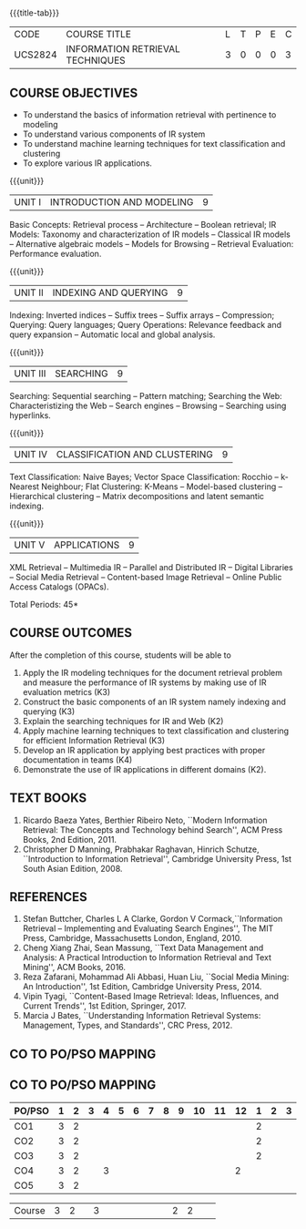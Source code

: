 * 
:properties:
:author:  Dr. K.Lekshmi and Dr. R.Priyadarshini
:date: 11-03-2022
:end:

#+startup: showall
{{{title-tab}}}
| CODE    | COURSE TITLE                     | L | T | P | E | C |
| UCS2824 | INFORMATION RETRIEVAL TECHNIQUES | 3 | 0 | 0 | 0 | 3 |

** R2021 CHANGES :noexport:
1. Modified 3 units of AU due to content overlapping
2. For changes, see the indidual units
3. The unit headings are similar to M.E syllabus with addition and deletion of topics
4. Five Course outcomes specified and aligned with units


** COURSE OBJECTIVES
- To understand the basics of information retrieval with pertinence to
  modeling
- To understand various components of IR system
- To understand machine learning techniques for text classification
  and clustering
- To explore various IR applications.

{{{unit}}}
| UNIT I | INTRODUCTION AND MODELING | 9 |
Basic Concepts: Retrieval process -- Architecture -- Boolean retrieval;
IR Models: Taxonomy and characterization of IR models -- Classical IR
models -- Alternative algebraic models -- Models for Browsing -- Retrieval
Evaluation: Performance evaluation.

#+begin_comment
1. In AU syllabus searching is covered in Unit 1, 3 and 4. We have unified the topics related to search in Unit 3.
2. IR modeling and evaluation for Unit 2 of AU is moved to this unit
3. Removed set theoretical model and reference collection from M.E syllabus
#+end_comment


{{{unit}}}
| UNIT II | INDEXING AND QUERYING | 9 |
Indexing: Inverted indices -- Suffix trees -- Suffix arrays --
Compression; Querying: Query languages; Query Operations: Relevance
feedback and query expansion -- Automatic local and global analysis.

#+begin_comment
- 1. In AU, topics related to indexing is given along with modelling and querying topics are with classification and clustering.
- 2. Indexing and querying are the major components of IR and hence included as a seperate unit here.
- 3. Removed text properties and text operations from M.E syllabus
#+end_comment

{{{unit}}}
| UNIT III | SEARCHING | 9 |
Searching: Sequential searching -- Pattern matching; Searching the
Web: Characteristizing the Web -- Search engines -- Browsing --
Searching using hyperlinks.

{{{unit}}}
| UNIT IV | CLASSIFICATION AND CLUSTERING | 9 |
Text Classification: Naive Bayes; Vector Space Classification: Rocchio
-- k-Nearest Neighbour; Flat Clustering: K-Means -- Model-based
clustering -- Hierarchical clustering -- Matrix decompositions and latent
semantic indexing.

#+begin_comment
- 1. Removed Decision tree, SVM and dimensionality reduction from AU.
#+end_comment

{{{unit}}}
|UNIT V|APPLICATIONS|9|
XML Retrieval -- Multimedia IR -- Parallel and Distributed IR --
Digital Libraries -- Social Media Retrieval -- Content-based Image
Retrieval -- Online Public Access Catalogs (OPACs).

#+begin_comment
- 1. AU focused only on recommender system. Several applications are explored here
- 2. Added OPACs from M.E syllabus
#+end_comment

\hfill *Total Periods: 45*

** COURSE OUTCOMES
After the completion of this course, students will be able to 
1. Apply the IR modeling techniques for the document retrieval problem
   and measure the performance of IR systems by making use of IR
   evaluation metrics (K3)
2. Construct the basic components of an IR system namely indexing and
   querying (K3)
3. Explain the searching techniques for IR and Web (K2)
4. Apply machine learning techniques to text classification and
   clustering for efficient Information Retrieval (K3)
5. Develop an IR application by applying best practices with proper
   documentation in teams (K4)
6. Demonstrate the use of IR applications in different domains (K2).
      
** TEXT BOOKS
1. Ricardo Baeza Yates, Berthier Ribeiro Neto, ``Modern Information
   Retrieval: The Concepts and Technology behind Search'', ACM Press
   Books, 2nd Edition, 2011.
2. Christopher D Manning, Prabhakar Raghavan, Hinrich Schutze,
   ``Introduction to Information Retrieval'', Cambridge University
   Press, 1st South Asian Edition, 2008.

** REFERENCES
1. Stefan Buttcher, Charles L A Clarke, Gordon V Cormack,``Information
   Retrieval -- Implementing and Evaluating Search Engines'', The MIT
   Press, Cambridge, Massachusetts London, England, 2010.
2. Cheng Xiang Zhai, Sean Massung, ``Text Data Management and
   Analysis: A Practical Introduction to Information Retrieval and
   Text Mining'', ACM Books, 2016.
3. Reza Zafarani, Mohammad Ali Abbasi, Huan Liu, ``Social Media
   Mining: An Introduction'', 1st Edition, Cambridge University
   Press, 2014.
4. Vipin Tyagi, ``Content-Based Image Retrieval: Ideas, Influences,
   and Current Trends'', 1st Edition, Springer, 2017.
5. Marcia J Bates, ``Understanding Information Retrieval Systems:
   Management, Types, and Standards'', CRC Press, 2012.

** CO TO PO/PSO MAPPING


** CO TO PO/PSO MAPPING

| PO/PSO | 1 | 2 | 3 | 4 | 5 | 6 | 7 | 8 | 9 | 10 | 11 | 12 | 1 | 2 | 3 |
|--------+---+---+---+---+---+---+---+---+---+----+----+----+---+---+---|
| CO1    | 3 | 2 |   |   |   |   |   |   |   |    |    |    | 2 |   |   |
| CO2    | 3 | 2 |   |   |   |   |   |   |   |    |    |    | 2 |   |   |
| CO3    | 3 | 2 |   |   |   |   |   |   |   |    |    |    | 2 |   |   |
| CO4    | 3 | 2 |   | 3 |   |   |   |   |   |    |    |  2 |   |   |   |
| CO5    | 3 | 2 |   |   |   |   |   |   |   |    |    |    |   |   |   |

|--------+---+---+---+---+---+---+---+---+---+----+----+----+---+---+---|
| Course | 3 | 2 |   | 3 |   |   |   |   |   |    |    |  2 | 2 |   |   |
#+TBLFM: @>$INVALID..$15='(ceiling (/ (+ @2..@7) 6));N

# | Score|15 | 10|   | 3 |   |   |   |   |   |  3 |    |  2 | 6 |   |   |

   
